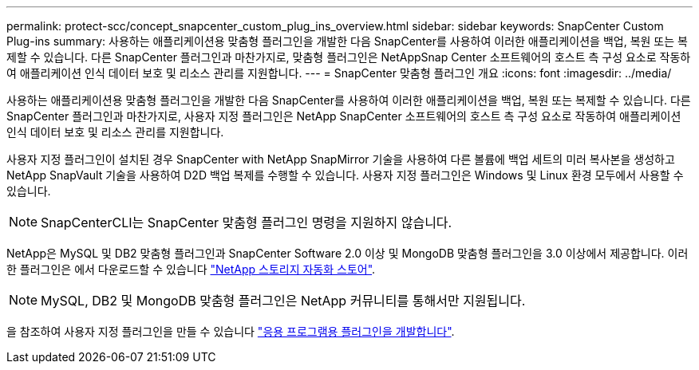 ---
permalink: protect-scc/concept_snapcenter_custom_plug_ins_overview.html 
sidebar: sidebar 
keywords: SnapCenter Custom Plug-ins 
summary: 사용하는 애플리케이션용 맞춤형 플러그인을 개발한 다음 SnapCenter를 사용하여 이러한 애플리케이션을 백업, 복원 또는 복제할 수 있습니다. 다른 SnapCenter 플러그인과 마찬가지로, 맞춤형 플러그인은 NetAppSnap Center 소프트웨어의 호스트 측 구성 요소로 작동하여 애플리케이션 인식 데이터 보호 및 리소스 관리를 지원합니다. 
---
= SnapCenter 맞춤형 플러그인 개요
:icons: font
:imagesdir: ../media/


[role="lead"]
사용하는 애플리케이션용 맞춤형 플러그인을 개발한 다음 SnapCenter를 사용하여 이러한 애플리케이션을 백업, 복원 또는 복제할 수 있습니다. 다른 SnapCenter 플러그인과 마찬가지로, 사용자 지정 플러그인은 NetApp SnapCenter 소프트웨어의 호스트 측 구성 요소로 작동하여 애플리케이션 인식 데이터 보호 및 리소스 관리를 지원합니다.

사용자 지정 플러그인이 설치된 경우 SnapCenter with NetApp SnapMirror 기술을 사용하여 다른 볼륨에 백업 세트의 미러 복사본을 생성하고 NetApp SnapVault 기술을 사용하여 D2D 백업 복제를 수행할 수 있습니다. 사용자 지정 플러그인은 Windows 및 Linux 환경 모두에서 사용할 수 있습니다.


NOTE: SnapCenterCLI는 SnapCenter 맞춤형 플러그인 명령을 지원하지 않습니다.

NetApp은 MySQL 및 DB2 맞춤형 플러그인과 SnapCenter Software 2.0 이상 및 MongoDB 맞춤형 플러그인을 3.0 이상에서 제공합니다. 이러한 플러그인은 에서 다운로드할 수 있습니다 https://automationstore.netapp.com/home.shtml["NetApp 스토리지 자동화 스토어"^].


NOTE: MySQL, DB2 및 MongoDB 맞춤형 플러그인은 NetApp 커뮤니티를 통해서만 지원됩니다.

을 참조하여 사용자 지정 플러그인을 만들 수 있습니다 link:concept_develop_a_plug_in_for_your_application.html["응용 프로그램용 플러그인을 개발합니다"^].
